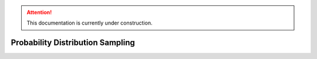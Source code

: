 .. attention::
   This documentation is currently under construction.

**********************************
Probability Distribution Sampling
**********************************


